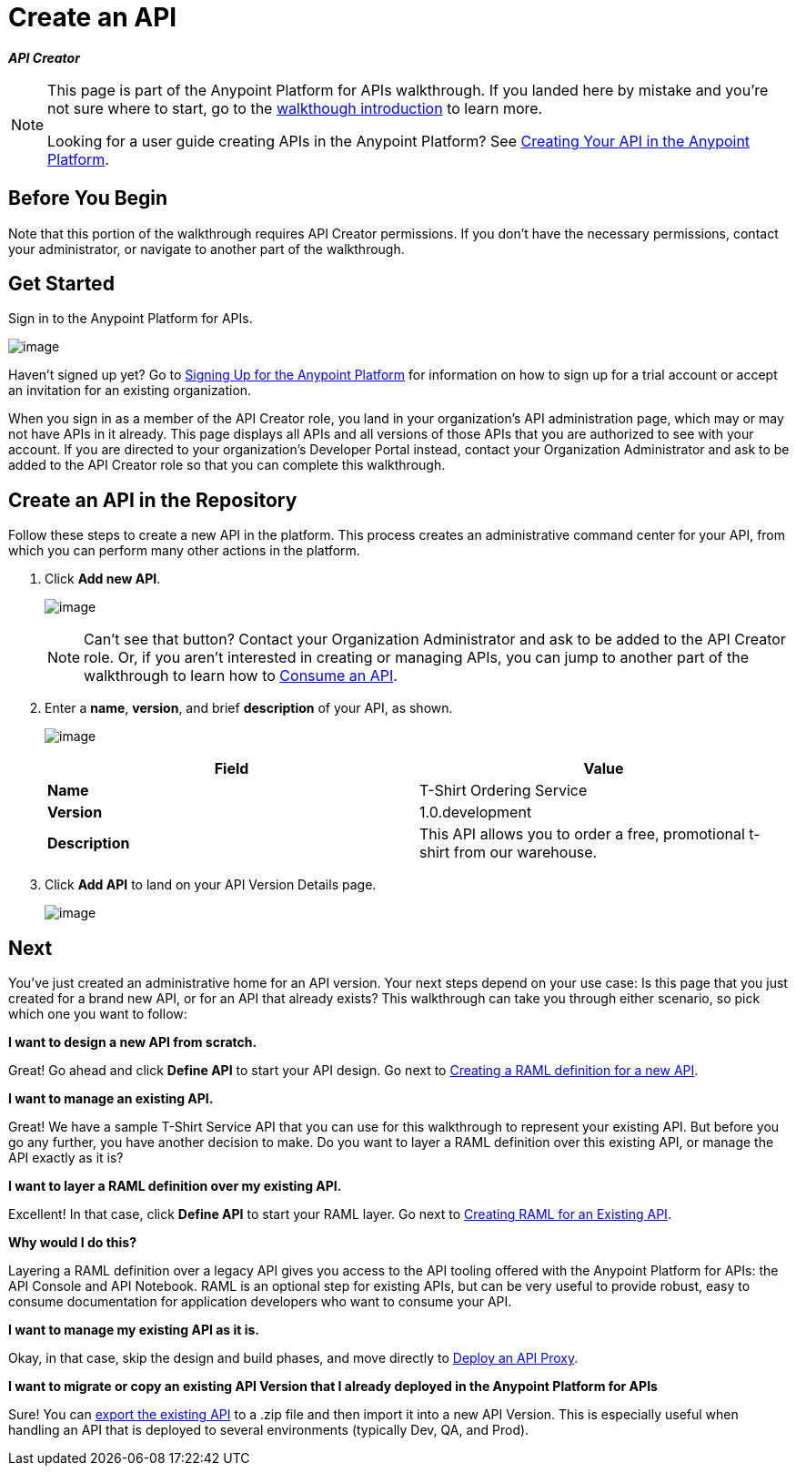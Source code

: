 = Create an API
:keywords: api, define, raml, creator, create

*_API Creator_*

[NOTE]
====
This page is part of the Anypoint Platform for APIs walkthrough. If you landed here by mistake and you're not sure where to start, go to the link:/documentation/display/current/Anypoint+Platform+for+APIs+Walkthrough[walkthough introduction] to learn more.

Looking for a user guide creating APIs in the Anypoint Platform? See link:/documentation/display/current/Creating+Your+API+in+the+Anypoint+Platform[Creating Your API in the Anypoint Platform].
====

== Before You Begin

Note that this portion of the walkthrough requires API Creator permissions. If you don't have the necessary permissions, contact your administrator, or navigate to another part of the walkthrough.

== Get Started

Sign in to the Anypoint Platform for APIs.

image:/documentation/download/attachments/122752476/AnypointPlatformSignIn.png?version=1&modificationDate=1409000857769[image]

Haven't signed up yet? Go to link:#[Signing Up for the Anypoint Platform] for information on how to sign up for a trial account or accept an invitation for an existing organization.

When you sign in as a member of the API Creator role, you land in your organization's API administration page, which may or may not have APIs in it already. This page displays all APIs and all versions of those APIs that you are authorized to see with your account. If you are directed to your organization's Developer Portal instead, contact your Organization Administrator and ask to be added to the API Creator role so that you can complete this walkthrough.

== Create an API in the Repository

Follow these steps to create a new API in the platform. This process creates an administrative command center for your API, from which you can perform many other actions in the platform.

. Click *Add new API*. +

+
image:/documentation/download/attachments/122752476/APIadministration-add.png?version=1&modificationDate=1409000857777[image]
[NOTE]
Can't see that button? Contact your Organization Administrator and ask to be added to the API Creator role. Or, if you aren't interested in creating or managing APIs, you can jump to another part of the walkthrough to learn how to link:/documentation/display/current/Walkthrough+Intro+Consume[Consume an API].
. Enter a *name*, *version*, and brief *description* of your API, as shown. 

+
image:/documentation/download/attachments/122752476/AddAPI-w.png?version=1&modificationDate=1409000857744[image]
+
[cols=",",options="header",]
|===
|Field |Value
|*Name* |T-Shirt Ordering Service
|*Version* |1.0.development
|*Description* |This API allows you to order a free, promotional t-shirt from our warehouse.
|===
. Click *Add API* to land on your API Version Details page.
+
image:/documentation/download/attachments/122752476/tshirt+api.jpg?version=1&modificationDate=1413322636475[image]

== Next

You've just created an administrative home for an API version. Your next steps depend on your use case: Is this page that you just created for a brand new API, or for an API that already exists? This walkthrough can take you through either scenario, so pick which one you want to follow:

*I want to design a new API from scratch.*

Great! Go ahead and click *Define API* to start your API design. Go next to link:/documentation/display/current/Walkthrough+Design+New[Creating a RAML definition for a new API].

*I want to manage an existing API.*

Great! We have a sample T-Shirt Service API that you can use for this walkthrough to represent your existing API. But before you go any further, you have another decision to make. Do you want to layer a RAML definition over this existing API, or manage the API exactly as it is? 

*I want to layer a RAML definition over my existing API. *

Excellent! In that case, click *Define API* to start your RAML layer. Go next to link:/documentation/display/current/Walkthrough+Design+Existing[Creating RAML for an Existing API].

*Why would I do this?*

Layering a RAML definition over a legacy API gives you access to the API tooling offered with the Anypoint Platform for APIs: the API Console and API Notebook. RAML is an optional step for existing APIs, but can be very useful to provide robust, easy to consume documentation for application developers who want to consume your API.

*I want to manage my existing API as it is. *

Okay, in that case, skip the design and build phases, and move directly to link:/documentation/display/current/Walkthrough+Proxy[Deploy an API Proxy].

*I want to migrate or copy an existing API Version that I already deployed in the Anypoint Platform for APIs*

Sure! You can http://www.mulesoft.org/documentation/display/current/Copy+of+Managing+API+Versions[export the existing API] to a .zip file and then import it into a new API Version. This is especially useful when handling an API that is deployed to several environments (typically Dev, QA, and Prod).
